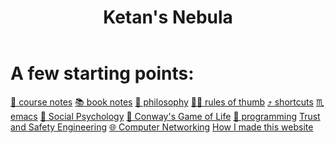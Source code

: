 :PROPERTIES:
:ID:       23e03a28-48b1-4fa3-9fa3-71a369950c6d
:END:
#+title: Ketan's Nebula
#+html_head: <script src="https://cdn.jsdelivr.net/npm/d3@7"></script>

* A few starting points:
[[id:6d2c6f5c-f8c1-4b38-a01a-6adcdbfe8e7a][📒 course notes]]
[[id:b910e58f-f1fe-4c3f-8efb-69bfa261b191][📚 book notes]]
[[id:091329e5-7896-4975-b88b-99b30f4dd482][🧐 philosophy]]
[[id:5df9203d-c7d9-4341-b7dc-ac4236000d8b][👍🏾 rules of thumb]]
[[id:058bef0b-aba6-4ac6-b4ae-b3c7b7e22040][⤴️ shortcuts]]
[[id:1999996d-b676-4fc4-894b-caf82f8dd7ff][♏️ emacs]]
[[id:3db1ed04-4b29-46cf-9940-1afd30d5d25f][🧠 Social Psychology]]
[[id:918b7900-d37d-4d92-a900-6d6632fd2f47][🔲 Conway's Game of Life]]
[[id:0997b060-ee05-458e-beed-3494675c879d][👾 programming]]
[[id:0e008aa4-63a2-4ae3-8c59-933b3065d721][Trust and Safety Engineering]]
[[id:9908ac8d-fadd-4fe6-a78c-c3471cc36ea1][🌐 Computer Networking]]
[[id:65b7c2dd-ad4c-465f-b382-4e4d431e0be8][How I made this website]]

#+begin_export html
<div class="svg-container">
  <svg class="nebula-svg" style="display:inline-block; position:absolute; top:0px; left:0px" fill="none" xmlns="http://www.w3.org/2000/svg" preserveAspectRatio="xMinYMin meet" viewBox="0 0 100 50">
    <g class="circles">
    </g>
  </svg>
</div>
<script src="nebula.js"></script>
#+end_export

#+begin_export html
<script src="homepage-graph-animation.js"></script>
#+end_export

